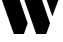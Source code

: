 SplineFontDB: 3.2
FontName: 00001_00001.ttf
FullName: Untitled49
FamilyName: Untitled49
Weight: Regular
Copyright: Copyright (c) 2021, 
UComments: "2021-10-20: Created with FontForge (http://fontforge.org)"
Version: 001.000
ItalicAngle: 0
UnderlinePosition: -100
UnderlineWidth: 50
Ascent: 800
Descent: 200
InvalidEm: 0
LayerCount: 2
Layer: 0 0 "Back" 1
Layer: 1 0 "Fore" 0
XUID: [1021 877 -968672716 363871]
OS2Version: 0
OS2_WeightWidthSlopeOnly: 0
OS2_UseTypoMetrics: 1
CreationTime: 1634731550
ModificationTime: 1634731550
OS2TypoAscent: 0
OS2TypoAOffset: 1
OS2TypoDescent: 0
OS2TypoDOffset: 1
OS2TypoLinegap: 0
OS2WinAscent: 0
OS2WinAOffset: 1
OS2WinDescent: 0
OS2WinDOffset: 1
HheadAscent: 0
HheadAOffset: 1
HheadDescent: 0
HheadDOffset: 1
OS2Vendor: 'PfEd'
DEI: 91125
Encoding: ISO8859-1
UnicodeInterp: none
NameList: AGL For New Fonts
DisplaySize: -48
AntiAlias: 1
FitToEm: 0
BeginChars: 256 1

StartChar: w
Encoding: 119 119 0
Width: 1518
VWidth: 2048
Flags: HW
LayerCount: 2
Fore
SplineSet
1157 0 m 1
 905 0 l 1
 522 1053 l 1
 967 1053 l 1
 1251 256 l 1
 1157 0 l 1
598 0 m 1
 346 0 l 1
 -39 1053 l 1
 408 1053 l 1
 692 256 l 1
 598 0 l 1
1309 422 m 1
 1081 1053 l 1
 1554 1053 l 1
 1309 422 l 1
EndSplineSet
EndChar
EndChars
EndSplineFont
